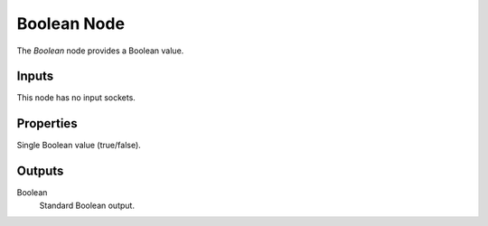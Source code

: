 .. index:: Geometry Nodes; Boolean
.. _bpy.types.FunctionNodeInputBool:

************
Boolean Node
************

.. figure:: /images/node-types_FunctionNodeInputBool.webp
   :align: right
   :alt: Boolean node.

The *Boolean* node provides a Boolean value.


Inputs
======

This node has no input sockets.


Properties
==========

Single Boolean value (true/false).


Outputs
=======

Boolean
   Standard Boolean output.

